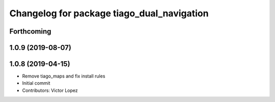 ^^^^^^^^^^^^^^^^^^^^^^^^^^^^^^^^^^^^^^^^^^^
Changelog for package tiago_dual_navigation
^^^^^^^^^^^^^^^^^^^^^^^^^^^^^^^^^^^^^^^^^^^

Forthcoming
-----------

1.0.9 (2019-08-07)
------------------

1.0.8 (2019-04-15)
------------------
* Remove tiago_maps and fix install rules
* Initial commit
* Contributors: Victor Lopez

